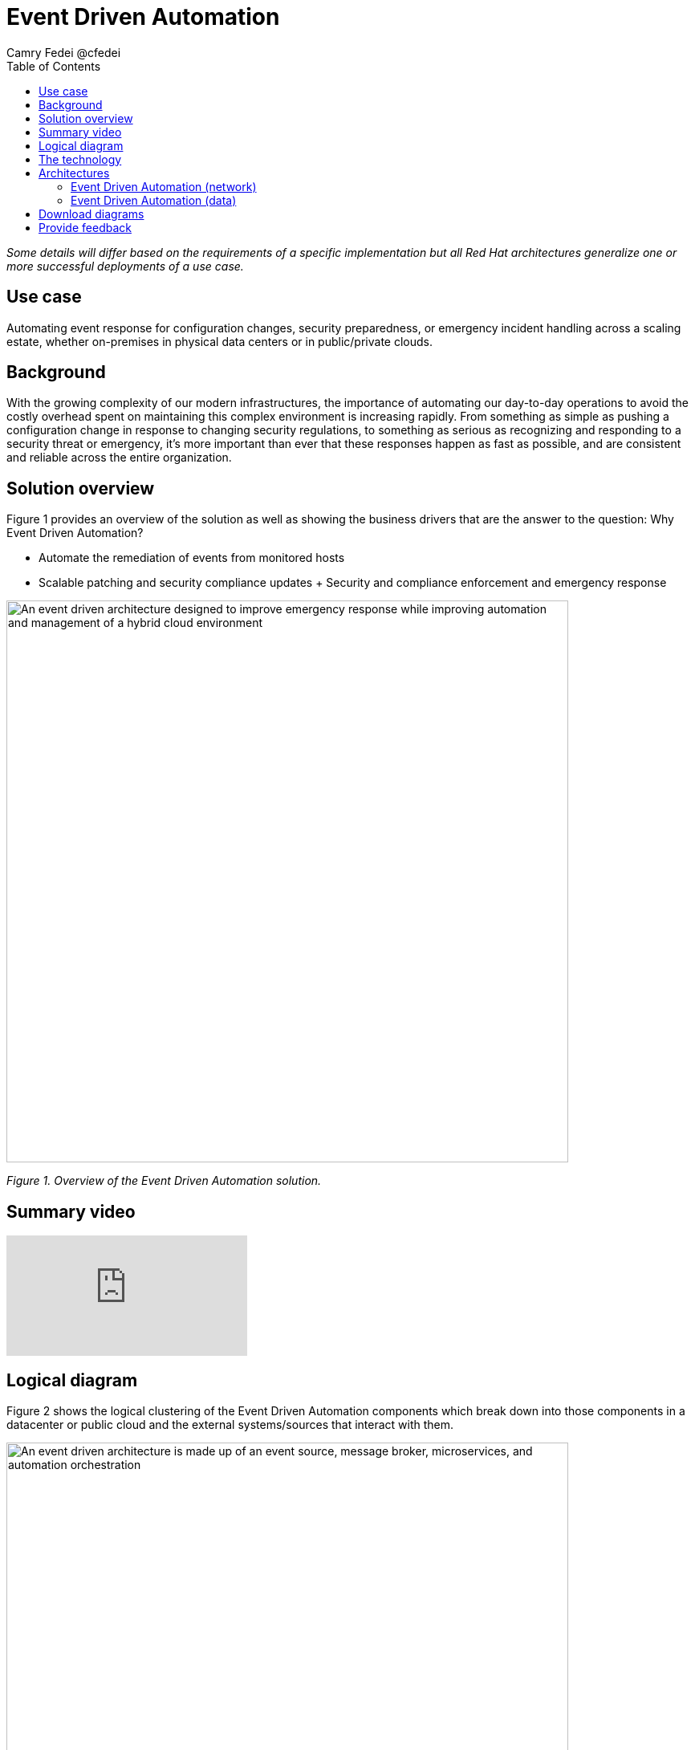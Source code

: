 = Event Driven Automation
Camry Fedei @cfedei
:homepage: https://gitlab.com/osspa/portfolio-architecture-examples
:imagesdir: images
:icons: font
:source-highlighter: prettify
:toc: left

_Some details will differ based on the requirements of a specific implementation but all Red Hat architectures generalize one or more successful deployments of a use case._



== Use case 

Automating event response for configuration changes, security preparedness, or emergency incident handling across a scaling estate, whether on-premises in physical data centers or in public/private clouds.

== Background 

With the growing complexity of our modern infrastructures, the importance of automating our day-to-day operations to avoid the costly overhead spent on maintaining this complex environment is increasing rapidly. From something as simple as pushing a configuration change in response to changing security regulations, to something as serious as recognizing and responding to a security threat or emergency, it’s more important than ever that these responses happen as fast as possible, and are consistent and reliable across the entire organization. 

== Solution overview

Figure 1 provides an overview of the solution as well as showing the business drivers that are the answer to the question: Why Event Driven Automation?

* Automate the remediation of events from monitored hosts
* Scalable patching and security compliance updates
+ Security and compliance enforcement and emergency response



--
image:https://gitlab.com/osspa/portfolio-architecture-examples/-/raw/main/images/intro-marketectures/eda-marketecture-slide.png[alt="An event driven architecture designed to improve emergency response while improving automation and management of a hybrid cloud environment", width=700]
--
_Figure 1. Overview of the Event Driven Automation solution._

== Summary video
video::W_M2KV-GV4k[youtube]

== Logical diagram

Figure 2 shows the logical clustering of the Event Driven Automation components which break down into those components in a datacenter or public cloud and the external systems/sources that interact with them.

--
image:https://gitlab.com/osspa/portfolio-architecture-examples/-/raw/main/images/logical-diagrams/eda-ld.png[alt="An event driven architecture is made up of an event source, message broker, microservices, and automation orchestration", width=700]
--
_Figure 2. Logical diagram of the Event Driven Automation solution._



== The technology
The following technology was chosen for this solution:


https://www.redhat.com/en/technologies/management/ansible?intcmp=7013a00000318EWAAY[*Red Hat Ansible Automation Platform*] is used for adding a powerful layer of automation to a hybrid cloud environment. It provides an enterprise framework for building and operating IT automation at scale across hybrid clouds including edge deployments. It enables users across an organization to create, share, and manage automation—-from development and operations to security and network teams. Through playbooks, Ansible can deliver updates to large quantities of systems simultaneously, delivering consistent, reliable, and rapid response to any events triggered by this solution. https://www.redhat.com/en/technologies/management/ansible/trial?intcmp=7013a000003Sh3TAAS[*Try It >*]

https://access.redhat.com/products/red-hat-amq?intcmp=7013a00000318EWAAY[*Red Hat AMQ*] is a lightweight, high-performance, robust messaging platform. Here, it communicates between the event sources, all of the microservices that handle the events, and the automation layer that performs the final remediation, including results listening and response. AMQ provides efficient queuing and event streaming for seamless data exchange between applications and microservices, with extremely high throughput, and extremely low latency. 

https://www.redhat.com/en/technologies/jboss-middleware/fuse?intcmp=7013a00000318EWAAY[*Red Hat Fuse*] enables collaborative, agile building of applications using microservices and containers. Since aggregation is necessary for an Event Driven solution such as this, it’s even more powerful as Fuse provides this aggregation out of the box. 

https://www.redhat.com/en/technologies/cloud-computing/openshift/try-it?intcmp=7013a00000318EWAAY[*Red Hat OpenShift*] is a unified platform to quickly build, modernize, and deploy both traditional and cloud-native applications at scale. It is packaged with a complete set of services for bringing apps to market on your choice of infrastructure. It’s based on an enterprise-ready Kubernetes container platform built for an open hybrid cloud strategy. It provides a consistent application platform to manage hybrid cloud, public cloud, and edge deployments.  Here, it provides a consistent application platform to manage hybrid cloud, multicloud, and edge deployments. https://www.redhat.com/en/technologies/cloud-computing/openshift/ocp-self-managed-trial?intcmp=7013a000003Sh3TAAS[*Try It >*]


== Architectures

Figures 3 and 4 provide schematic diagrams focusing on the network architecture and the data flows of the solution respectively.

=== Event Driven Automation (network)
--
image:https://gitlab.com/osspa/portfolio-architecture-examples/-/raw/main/images/schematic-diagrams/eda-sd-net.png[alt="A simple network mapping between the managed infrastructure, event source and the automated solution is required for efficient communication in an event driven architecture", width=700]
--
_Figure 3. Network diagram of the Event Driven Automation solution._

In this simplified network diagram, you’ll see that each component is broken down into its own communication channel. Dark blue is the Managed Infrastructure, yellow id for Administration, and light blue is an Internal Network for the containers running the application services and routing environment. However, this is customizable to fit your needs as long as the components in each channel are able to communicate as depicted above.



=== Event Driven Automation (data)
--
image:https://gitlab.com/osspa/portfolio-architecture-examples/-/raw/main/images/schematic-diagrams/eda-sd-data.png[alt="An event driven architecture has a simple data flow from an event source through to the automation orchestrator, while updating status with third-party ticketing systems throughout the process", width=700]
--
_Figure 4. Data flows of the Event Driven Automation solution._

Typical event handling in the solution goes as follows:

. An event source finds an anomaly and sends message(s) to the broker for whatever event has occurred.
. The message broker queues the incoming messages, and sends a message out to the system event service.
. The event response is then routed through the decision management logic, and a response is determined.
. This response is then messaged to the create task topic.
. A task message is then processed, triggering the task service.
. The task service then creates a service ticket and routes through the task store, where updates will be incrementally added as the event continues through the event chain.
. Simultaneously with the task topic creation, we can see we’ve also invoked the automation topic.
. An automation message is then processed, triggering the automation service.
. This then updates the execution store which, as mentioned earlier, flows back through the system event service, and subsequently updates with the execution status.
. This service then sends a job to the Automation Platform.
. Red Hat Ansible executes the job (via playbook) on all applicable hosts.
. Results are returned on the same channel to Ansible.
. Those results are sent along to the automation service that the job was just received from.
. Simultaneously, the results are also sent back to a message broker.
. The results messages are then processed and trigger the automation results service.
. That results service finally processes the updated results back through the same chain as earlier.



== Download diagrams
View and download all of the diagrams above in our open source tooling site.
--
https://www.redhat.com/architect/portfolio/tool/index.html?#gitlab.com/osspa/portfolio-architecture-examples/-/raw/main/diagrams/event-driven-automation.drawio[[Open Diagrams]]
--

== Provide feedback 
You can offer to help correct or enhance this architecture by filing an https://gitlab.com/osspa/portfolio-architecture-examples/-/blob/main/event-driven-automation.adoc[issue or submitting a merge request against this Portfolio Architecture product in our GitLab repositories].
